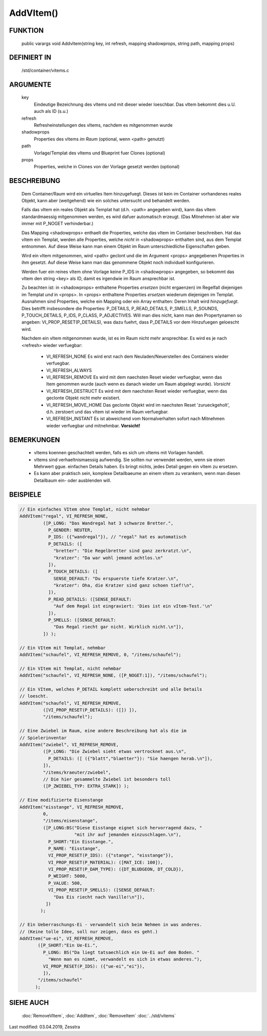 AddVItem()
==========

FUNKTION
--------

  public varargs void AddvItem(string key, int refresh, mapping shadowprops, string path, mapping props)


DEFINIERT IN
------------

  /std/container/vitems.c

ARGUMENTE
---------

  key
    Eindeutige Bezeichnung des vItems und mit dieser wieder loeschbar.
    Das vItem bekommt dies u.U. auch als ID (s.u.)
  refresh
    Refresheinstellungen des vItems, nachdem es mitgenommen wurde
  shadowprops
    Properties des vItems *im Raum* (optional, wenn <path> genutzt)
  path
    Vorlage/Templat des vItems und Blueprint fuer Clones (optional)
  props
    Properties, welche in Clones von der Vorlage gesetzt werden (optional)

BESCHREIBUNG
------------

  Dem Container/Raum wird ein virtuelles Item hinzugefuegt. Dieses ist
  kein im Container vorhandenes reales Objekt, kann aber (weitgehend) wie ein
  solches untersucht und behandelt werden.

  Falls das vItem ein reales Objekt als Templat hat (d.h. <path> angegeben
  wird), kann das vItem standardmaessig mitgenommen werden, es wird dafuer
  automatisch erzeugt. (Das Mitnehmen ist aber wie immer mit P_NOGET
  verhinderbar.)

  Das Mapping <shadowprops> enthaelt die Properties, welche das vItem
  im Container beschreiben. Hat das vItem ein Templat, werden alle
  Properties, welche *nicht* in <shadowprops> enthalten sind, aus dem
  Templat entnommen. Auf diese Weise kann man einem Objekt im Raum
  unterschiedliche Eigenschaften geben.

  Wird ein vItem mitgenommen, wird <path> geclont und die im Argument <props>
  angegebenen Properties in ihm gesetzt. Auf diese Weise kann man das
  genommene Objekt noch individuell konfigurieren.

  Werden fuer ein reines vItem ohne Vorlage keine P_IDS in <shadowprops>
  angegeben, so bekommt das vItem den string <key> als ID, damit es irgendwie
  im Raum ansprechbar ist.

  Zu beachten ist: in <shadowprops> enthaltene Properties *ersetzen* (nicht
  ergaenzen) im Regelfall diejenigen im Templat *und* in <props>. In <props>
  enthaltene Properties *ersetzen* wiederum diejenigen im Templat.
  Ausnahmen sind Properties, welche ein Mapping oder ein Array enthalten:
  Deren Inhalt wird *hinzugefuegt*. Dies betrifft insbesondere die Properties:
  P_DETAILS, P_READ_DETAILS, P_SMELLS, P_SOUNDS, P_TOUCH_DETAILS, P_IDS,
  P_CLASS, P_ADJECTIVES.
  Will man dies nicht, kann man den Propertynamen so angeben:
  VI_PROP_RESET(P_DETAILS), was dazu fuehrt, dass P_DETAILS vor dem
  Hinzufuegen geloescht wird.

  Nachdem ein vItem mitgenommen wurde, ist es im Raum nicht mehr ansprechbar.
  Es wird es je nach <refresh> wieder verfuegbar:

    - VI_REFRESH_NONE
      Es wird erst nach dem Neuladen/Neuerstellen des Containers wieder
      verfuegbar.
    - VI_REFRESH_ALWAYS
    - VI_REFRESH_REMOVE
      Es wird mit dem naechsten Reset wieder verfuegbar, wenn das Item
      genommen wurde (auch wenn es danach wieder um Raum abgelegt wurde).
      *Vorsicht*
    - VI_REFRESH_DESTRUCT
      Es wird mit dem naechsten Reset wieder verfuegbar, wenn das geclonte
      Objekt nicht mehr existiert.
    - VI_REFRESH_MOVE_HOME
      Das geclonte Objekt wird im naechsten Reset 'zurueckgeholt', d.h.
      zerstoert und das vItem ist wieder im Raum verfuegbar.
    - VI_REFRESH_INSTANT
      Es ist abweichend vom Normalverhalten sofort nach Mitnehmen wieder
      verfuegbar und mitnehmbar. **Vorsicht!**


BEMERKUNGEN
-----------

  * vItems koennen geschachtelt werden, falls es sich um vItems mit Vorlagen
    handelt.
  * vItems sind verhaeltnismaessig aufwendig. Sie sollten nur verwendet
    werden, wenn sie einen Mehrwert ggue. einfachen Details haben. Es bringt
    nichts, jedes Detail gegen ein vItem zu ersetzen.
  * Es kann aber praktisch sein, komplexe Detailbaeume an einem vItem zu
    verankern, wenn man diesen Detailbaum ein- oder ausblenden will.

BEISPIELE
---------

.. code-block:: pike

  // Ein einfaches VItem ohne Templat, nicht nehmbar
  AddVItem("regal", VI_REFRESH_NONE,
           ([P_LONG: "Das Wandregal hat 3 schwarze Bretter.",
             P_GENDER: NEUTER,
             P_IDS: ({"wandregal"}), // "regal" hat es automatisch
             P_DETAILS: ([
               "bretter": "Die Regelbretter sind ganz zerkratzt.\n",
               "kratzer": "Da war wohl jemand achtlos.\n"
             ]),
             P_TOUCH_DETAILS: ([
               SENSE_DEFAULT: "Du erspuerste tiefe Kratzer.\n",
               "kratzer": Oha, die Kratzer sind ganz schoen tief!\n",
             ]),
             P_READ_DETAILS: ([SENSE_DEFAULT:
               "Auf dem Regal ist eingraviert: 'Dies ist ein vItem-Test.'\n"
             ]),
             P_SMELLS: ([SENSE_DEFAULT:
               "Das Regal riecht gar nicht. Wirklich nicht.\n"]),
           ]) );

  // Ein VItem mit Templat, nehmbar
  AddVItem("schaufel", VI_REFRESH_REMOVE, 0, "/items/schaufel");

  // Ein VItem mit Templat, nicht nehmbar
  AddVItem("schaufel", VI_REFRESH_NONE, ([P_NOGET:1]), "/items/schaufel");

  // Ein VItem, welches P_DETAIL komplett ueberschreibt und alle Details
  // loescht.
  AddVItem("schaufel", VI_REFRESH_REMOVE,
           ([VI_PROP_RESET(P_DETAILS): ([]) ]),
           "/items/schaufel");

  // Eine Zwiebel im Raum, eine andere Beschreibung hat als die im
  // Spielerinventar
  AddVItem("zwiebel", VI_REFRESH_REMOVE,
           ([P_LONG: "Die Zwiebel sieht etwas vertrocknet aus.\n",
             P_DETAILS: ([ ({"blatt","blaetter"}): "Sie haengen herab.\n"]),
           ]),
           "/items/kraeuter/zwiebel",
           // Die hier gesammelte Zwiebel ist besonders toll
           ([P_ZWIEBEL_TYP: EXTRA_STARK]) );

  // Eine modifizierte Eisenstange
  AddVItem("eisstange", VI_REFRESH_REMOVE,
           0,
           "/items/eisenstange",
           ([P_LONG:BS("Diese Eisstange eignet sich hervorragend dazu, "
                       "mit ihr auf jemanden einzuschlagen.\n"),
             P_SHORT:"Ein Eisstange.",
             P_NAME: "Eisstange",
             VI_PROP_RESET(P_IDS): ({"stange", "eisstange"}),
             VI_PROP_RESET(P_MATERIAL): ([MAT_ICE: 100]),
             VI_PROP_RESET(P_DAM_TYPE): ({DT_BLUDGEON, DT_COLD}),
             P_WEIGHT: 5000,
             P_VALUE: 500,
             VI_PROP_RESET(P_SMELLS): ([SENSE_DEFAULT:
               "Das Eis riecht nach Vanille!\n"]),
            ])
          );

  // Ein Ueberraschungs-Ei - verwandelt sich beim Nehmen in was anderes.
  // (Keine tolle Idee, soll nur zeigen, dass es geht.)
  AddVItem("ue-ei", VI_REFRESH_REMOVE,
         ([P_SHORT:"Ein Ue-Ei.",
           P_LONG: BS("Da liegt tatsaechlich ein Ue-Ei auf dem Boden. "
             "Wenn man es nimmt, verwandelt es sich in etwas anderes."),
           VI_PROP_RESET(P_IDS): ({"ue-ei","ei"}),
           ]),
         "/items/schaufel"
        );


SIEHE AUCH
----------

  :doc:`RemoveVItem`, :doc:`AddItem`, :doc:`RemoveItem`
  :doc:`../std/vitems`

Last modified: 03.04.2019, Zesstra

